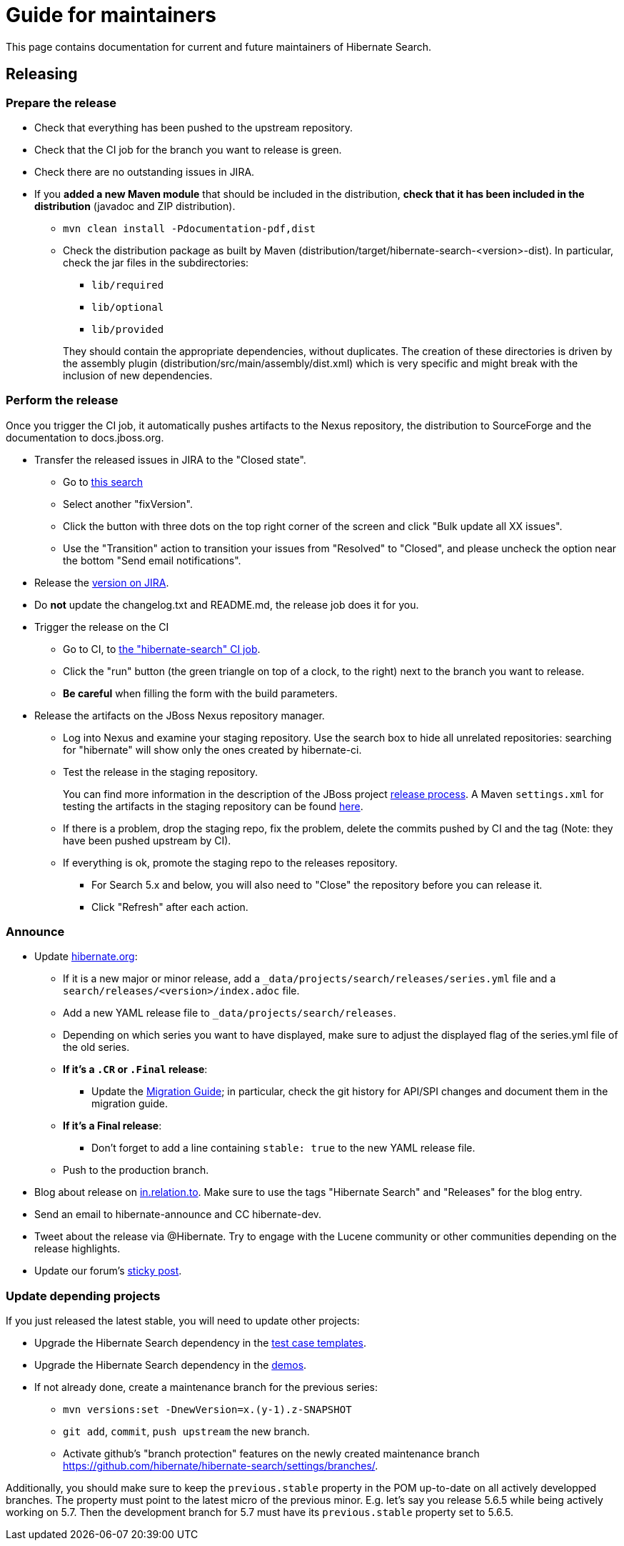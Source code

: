 = Guide for maintainers
:awestruct-layout: project-standard
:awestruct-project: search

This page contains documentation for current and future maintainers of Hibernate Search.

== Releasing

=== Prepare the release

* Check that everything has been pushed to the upstream repository.
* Check that the CI job for the branch you want to release is green.
* Check there are no outstanding issues in JIRA.
* If you **added a new Maven module** that should be included in the distribution,
**check that it has been included in the distribution** (javadoc and ZIP distribution).
** `mvn clean install -Pdocumentation-pdf,dist`
** Check the distribution package as built by Maven (distribution/target/hibernate-search-<version>-dist).
In particular, check the jar files in the subdirectories:
+
*** `lib/required`
*** `lib/optional`
*** `lib/provided`

+
+
They should contain the appropriate dependencies, without duplicates.
The creation of these directories is driven by the assembly plugin (distribution/src/main/assembly/dist.xml)
which is very specific and might break with the inclusion of new dependencies.

=== Perform the release

Once you trigger the CI job, it automatically pushes artifacts to the Nexus repository,
the distribution to SourceForge and the documentation to docs.jboss.org.

* Transfer the released issues in JIRA to the "Closed state".
** Go to https://hibernate.atlassian.net/issues/?jql=project%20%3D%20HSEARCH%20AND%20status%20%3D%20Resolved%20AND%20fixVersion%20%3D%205.7.2.Final[this search]
** Select another "fixVersion".
** Click the button with three dots on the top right corner of the screen and click "Bulk update all XX issues".
** Use the "Transition" action to transition your issues from "Resolved" to "Closed",
and please uncheck the option near the bottom "Send email notifications".
* Release the https://hibernate.atlassian.net/plugins/servlet/project-config/HSEARCH/versions[version on JIRA].
* Do *not* update the changelog.txt and README.md, the release job does it for you.
* Trigger the release on the CI
** Go to CI, to https://ci.hibernate.org/job/hibernate-search/[the "hibernate-search" CI job].
** Click the "run" button (the green triangle on top of a clock, to the right) next to the branch you want to release.
** **Be careful** when filling the form with the build parameters.
* Release the artifacts on the JBoss Nexus repository manager.
** Log into Nexus and examine your staging repository.
Use the search box to hide all unrelated repositories:
searching for "hibernate" will show only the ones created by hibernate-ci.
** Test the release in the staging repository.
+
You can find more information in the description of the JBoss project https://developer.jboss.org/docs/DOC-14608[release process].
A Maven `settings.xml` for testing the artifacts in the staging repository can be found
https://developer.jboss.org/docs/DOC-15664[here].
** If there is a problem, drop the staging repo, fix the problem, delete the commits pushed by CI and the tag
(Note: they have been pushed upstream by CI).
** If everything is ok, promote the staging repo to the releases repository.
*** For Search 5.x and below, you will also need to "Close" the repository before you can release it.
*** Click "Refresh" after each action.

=== Announce

* Update https://github.com/hibernate/hibernate.org[hibernate.org]:
** If it is a new major or minor release, add a `_data/projects/search/releases/series.yml` file
and a `search/releases/<version>/index.adoc` file.
** Add a new YAML release file to `_data/projects/search/releases`.
** Depending on which series you want to have displayed,
make sure to adjust the displayed flag of the series.yml file of the old series.
** **If it's a `.CR` or `.Final` release**:
*** Update the http://hibernate.org/search/documentation/migrate/[Migration Guide];
in particular, check the git history for API/SPI changes
and document them in the migration guide.
** **If it's a Final release**:
*** Don't forget to add a line containing `stable: true` to the new YAML release file.
** Push to the production branch.
* Blog about release on http://in.relation.to/[in.relation.to].
Make sure to use the tags "Hibernate Search" and "Releases" for the blog entry.
* Send an email to hibernate-announce and CC hibernate-dev.
* Tweet about the release via @Hibernate.
Try to engage with the Lucene community or other communities depending on the release highlights.
* Update our forum's https://discourse.hibernate.org/t/latest-hibernate-search-version-5-8-2-final/26/3[sticky post].

=== Update depending projects

If you just released the latest stable, you will need to update other projects:

* Upgrade the Hibernate Search dependency
in the https://github.com/hibernate/hibernate-test-case-templates/tree/master/search[test case templates].
* Upgrade the Hibernate Search dependency
in the https://github.com/hibernate/hibernate-demos/tree/master/hibernate-search[demos].
* If not already done, create a maintenance branch for the previous series:
** `mvn versions:set -DnewVersion=x.(y-1).z-SNAPSHOT`
** `git add`, `commit`, `push upstream` the new branch.
** Activate github's "branch protection" features on the newly created maintenance branch
https://github.com/hibernate/hibernate-search/settings/branches/.

Additionally, you should make sure to keep the `previous.stable` property in the POM up-to-date
on all actively developped branches.
The property must point to the latest micro of the previous minor.
E.g. let's say you release 5.6.5 while being actively working on 5.7.
Then the development branch for 5.7 must have its `previous.stable` property set to 5.6.5.
